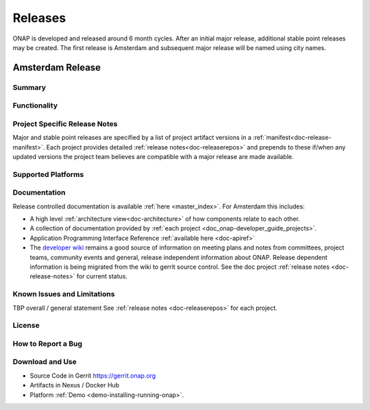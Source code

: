.. This work is licensed under a Creative Commons Attribution 4.0
   International License. http://creativecommons.org/licenses/by/4.0

Releases
========
ONAP is developed and released around 6 month cycles. After an initial
major release, additional stable point releases may be created.  The first
release is Amsterdam and subsequent major release will be named using city
names.


Amsterdam Release
-----------------

Summary
+++++++

Functionality
+++++++++++++


Project Specific Release Notes
++++++++++++++++++++++++++++++
Major and stable point releases are specified by a list of project artifact
versions in a :ref:`manifest<doc-release-manifest>`.
Each project provides detailed :ref:`release notes<doc-releaserepos>`
and prepends to these if/when any updated versions the project team believes
are compatible with a major release are made available.


Supported Platforms
+++++++++++++++++++


Documentation
+++++++++++++
Release controlled documentation is available :ref:`here <master_index>`.
For Amsterdam this includes:

* A high level :ref:`architecture view<doc-architecture>` of how components
  relate to each other.

* A collection of documentation provided
  by :ref:`each project <doc_onap-developer_guide_projects>`.

* Application Programming Interface Reference :ref:`available here <doc-apiref>`

* The `developer wiki <http://wiki.onap.org>`_ remains a good source of
  information on meeting plans and notes from committees, project teams,
  community events and general, release independent information about
  ONAP.  Release dependent information is being migrated from the wiki to
  gerrit source control. See the doc
  project :ref:`release notes <doc-release-notes>` for current status.


Known Issues and Limitations
++++++++++++++++++++++++++++
TBP overall / general statement
See :ref:`release notes <doc-releaserepos>` for each project.

License
+++++++


How to Report a Bug
+++++++++++++++++++


Download and Use
++++++++++++++++

* Source Code in Gerrit https://gerrit.onap.org

* Artifacts in Nexus / Docker Hub

* Platform :ref:`Demo <demo-installing-running-onap>`.

